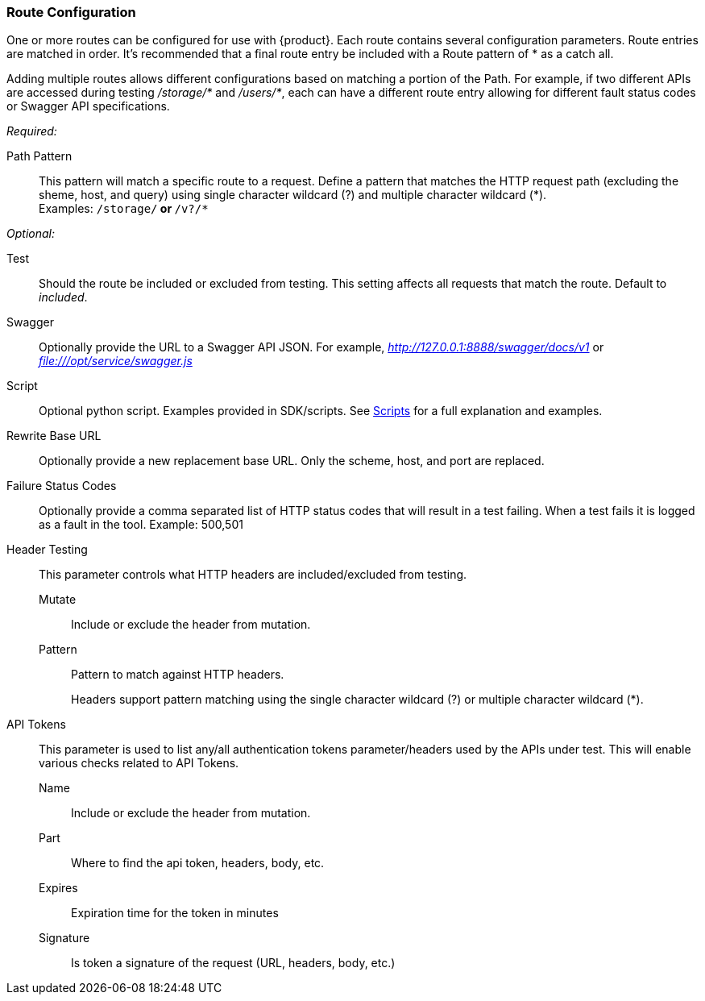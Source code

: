 [[ConfigRoutes]]
=== Route Configuration

One or more routes can be configured for use with {product}.
Each route contains several configuration parameters.
Route entries are matched in order.
It's recommended that a final route entry be included with a Route pattern of +*+ as a catch all.

Adding multiple routes allows different configurations based on matching a portion of the Path.
For example, if two different APIs are accessed during testing _/storage/*_ and _/users/*_,
each can have a different route entry allowing for different fault status codes
or Swagger API specifications.

_Required:_

Path Pattern:: This pattern will match a specific route to a request.
Define a pattern that matches the HTTP request path (excluding the sheme, host, and query)
using single character wildcard (+?+) and multiple character wildcard (+*+). +
Examples: `/storage/*` or `*/v?/*`

_Optional:_

Test::
	Should the route be included or excluded from testing.
	This setting affects all requests that match the route.
	Default to _included_.

Swagger::
	Optionally provide the URL to a Swagger API JSON.
	For example, _http://127.0.0.1:8888/swagger/docs/v1_ or _file:///opt/service/swagger.js_

Script::
	Optional python script.  Examples provided in SDK/scripts.
	See xref:Scripts[Scripts] for a full explanation and examples.

Rewrite Base URL::
	Optionally provide a new replacement base URL.
	Only the scheme, host, and port are replaced.

Failure Status Codes::
	Optionally provide a comma separated list of HTTP status codes that
	will result in a test failing. When a test fails it is logged as a fault in the tool.
	Example: +500,501+

Header Testing::
+
This parameter controls what HTTP headers are included/excluded from testing.
+
Mutate;; Include or exclude the header from mutation.
Pattern;; Pattern to match against HTTP headers.
+
Headers support pattern matching using the single character wildcard (+?+) or multiple character wildcard (+*+).

API Tokens::
+
This parameter is used to list any/all authentication tokens parameter/headers used
by the APIs under test.
This will enable various checks related to API Tokens.
+
Name;; Include or exclude the header from mutation.
Part;; Where to find the api token, headers, body, etc.
Expires;; Expiration time for the token in minutes
Signature;; Is token a signature of the request (URL, headers, body, etc.)
